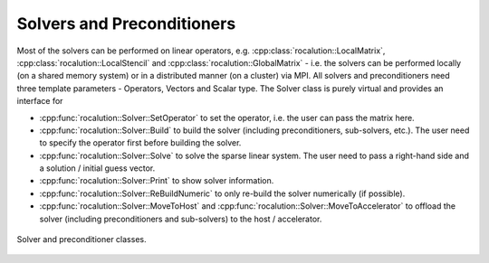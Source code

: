 .. _rocalution_solprec:

***************************
Solvers and Preconditioners
***************************

Most of the solvers can be performed on linear operators, e.g. :cpp:class:`rocalution::LocalMatrix`, :cpp:class:`rocalution::LocalStencil` and :cpp:class:`rocalution::GlobalMatrix` - i.e. the solvers can be performed locally (on a shared memory system) or in a distributed manner (on a cluster) via MPI.
All solvers and preconditioners need three template parameters - Operators, Vectors and Scalar type.
The Solver class is purely virtual and provides an interface for

- :cpp:func:`rocalution::Solver::SetOperator` to set the operator, i.e. the user can pass the matrix here.
- :cpp:func:`rocalution::Solver::Build` to build the solver (including preconditioners, sub-solvers, etc.).
  The user need to specify the operator first before building the solver.
- :cpp:func:`rocalution::Solver::Solve` to solve the sparse linear system.
  The user need to pass a right-hand side and a solution / initial guess vector.
- :cpp:func:`rocalution::Solver::Print` to show solver information.
- :cpp:func:`rocalution::Solver::ReBuildNumeric` to only re-build the solver numerically (if possible).
- :cpp:func:`rocalution::Solver::MoveToHost` and :cpp:func:`rocalution::Solver::MoveToAccelerator` to offload the solver (including preconditioners and sub-solvers) to the host / accelerator.

.. _solvers:
.. figure:: ../fig/solvers.png
   :alt: solver and preconditioner classes
   :align: center

   Solver and preconditioner classes.
